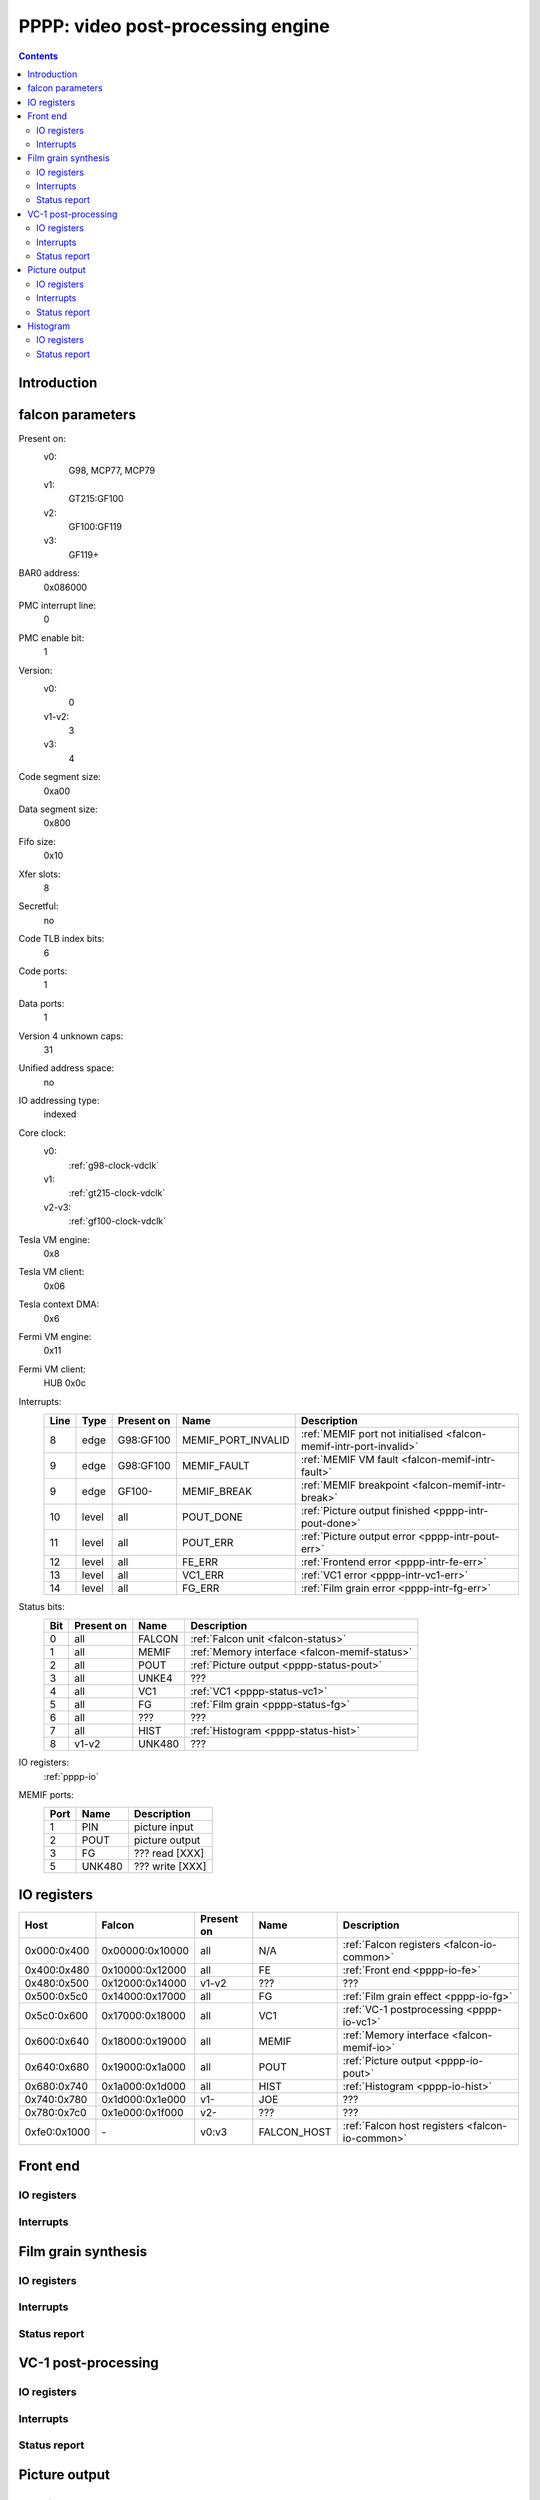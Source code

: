 .. _pppp:

==================================
PPPP: video post-processing engine
==================================

.. contents::

.. todo:: write me


Introduction
============

.. todo:: write me


.. _pppp-falcon:

falcon parameters
=================

Present on:
    v0:
        G98, MCP77, MCP79
    v1:
        GT215:GF100
    v2:
        GF100:GF119
    v3:
        GF119+
BAR0 address:
    0x086000
PMC interrupt line:
    0
PMC enable bit:
    1
Version:
    v0:
        0
    v1-v2:
        3
    v3:
        4
Code segment size:
    0xa00
Data segment size:
    0x800
Fifo size:
    0x10
Xfer slots:
    8
Secretful:
    no
Code TLB index bits:
    6
Code ports:
    1
Data ports:
    1
Version 4 unknown caps:
    31
Unified address space:
    no
IO addressing type:
    indexed
Core clock:
    v0:
        :ref:`g98-clock-vdclk`
    v1:
        :ref:`gt215-clock-vdclk`
    v2-v3:
        :ref:`gf100-clock-vdclk`
Tesla VM engine:
    0x8
Tesla VM client:
    0x06
Tesla context DMA:
    0x6
Fermi VM engine:
    0x11
Fermi VM client:
    HUB 0x0c
Interrupts:
    ===== ===== ========== ================== ===============
    Line  Type  Present on Name               Description
    ===== ===== ========== ================== ===============
    8     edge  G98:GF100  MEMIF_PORT_INVALID :ref:`MEMIF port not initialised <falcon-memif-intr-port-invalid>`
    9     edge  G98:GF100  MEMIF_FAULT        :ref:`MEMIF VM fault <falcon-memif-intr-fault>`
    9     edge  GF100-     MEMIF_BREAK        :ref:`MEMIF breakpoint <falcon-memif-intr-break>`
    10    level all        POUT_DONE          :ref:`Picture output finished <pppp-intr-pout-done>`
    11    level all        POUT_ERR           :ref:`Picture output error <pppp-intr-pout-err>`
    12    level all        FE_ERR             :ref:`Frontend error <pppp-intr-fe-err>`
    13    level all        VC1_ERR            :ref:`VC1 error <pppp-intr-vc1-err>`
    14    level all        FG_ERR             :ref:`Film grain error <pppp-intr-fg-err>`
    ===== ===== ========== ================== ===============
Status bits:
    ===== ========== ========== ============
    Bit   Present on Name       Description
    ===== ========== ========== ============
    0     all        FALCON     :ref:`Falcon unit <falcon-status>`
    1     all        MEMIF      :ref:`Memory interface <falcon-memif-status>`
    2     all        POUT       :ref:`Picture output <pppp-status-pout>`
    3     all        UNKE4      ???
    4     all        VC1        :ref:`VC1 <pppp-status-vc1>`
    5     all        FG         :ref:`Film grain <pppp-status-fg>`
    6     all        ???        ???
    7     all        HIST       :ref:`Histogram <pppp-status-hist>`
    8     v1-v2      UNK480     ???
    ===== ========== ========== ============
IO registers:
    :ref:`pppp-io`
MEMIF ports:
    ==== ======= ============
    Port Name    Description
    ==== ======= ============
    1    PIN     picture input
    2    POUT    picture output
    3    FG      ??? read [XXX]
    5    UNK480  ??? write [XXX]
    ==== ======= ============

.. todo:: interrupts
.. todo:: more MEMIF ports?
.. todo:: status bits


.. _pppp-io:

IO registers
============

.. space:: 8 pppp 0x1000 VP3 video postprocessing engine

   .. todo:: write me

============ =============== ========== =========== ===========
Host         Falcon          Present on Name        Description
============ =============== ========== =========== ===========
0x000:0x400  0x00000:0x10000 all        N/A         :ref:`Falcon registers <falcon-io-common>`
0x400:0x480  0x10000:0x12000 all        FE          :ref:`Front end <pppp-io-fe>`
0x480:0x500  0x12000:0x14000 v1-v2      ???         ???
0x500:0x5c0  0x14000:0x17000 all        FG          :ref:`Film grain effect <pppp-io-fg>`
0x5c0:0x600  0x17000:0x18000 all        VC1         :ref:`VC-1 postprocessing <pppp-io-vc1>`
0x600:0x640  0x18000:0x19000 all        MEMIF       :ref:`Memory interface <falcon-memif-io>`
0x640:0x680  0x19000:0x1a000 all        POUT        :ref:`Picture output <pppp-io-pout>`
0x680:0x740  0x1a000:0x1d000 all        HIST        :ref:`Histogram <pppp-io-hist>`
0x740:0x780  0x1d000:0x1e000 v1-        JOE         ???
0x780:0x7c0  0x1e000:0x1f000 v2-        ???         ???
0xfe0:0x1000 \-              v0:v3      FALCON_HOST :ref:`Falcon host registers <falcon-io-common>`
============ =============== ========== =========== ===========


Front end
=========

.. todo:: write me


.. _pppp-io-fe:

IO registers
------------

.. todo:: write


.. _pppp-intr-fe-err:

Interrupts
----------

.. todo:: write


Film grain synthesis
====================

.. todo:: write me


.. _pppp-io-fg:

IO registers
------------

.. todo:: write


.. _pppp-intr-fg-err:

Interrupts
----------

.. todo:: write


.. _pppp-status-fg:

Status report
-------------

.. todo:: write


VC-1 post-processing
====================

.. todo:: write me


.. _pppp-io-vc1:

IO registers
------------

.. todo:: write


.. _pppp-intr-vc1-err:

Interrupts
----------

.. todo:: write


.. _pppp-status-vc1:

Status report
-------------

.. todo:: write


Picture output
==============

.. todo:: write me


.. _pppp-io-pout:

IO registers
------------

.. todo:: write


.. _pppp-intr-pout-err:
.. _pppp-intr-pout-done:

Interrupts
----------

.. todo:: write


.. _pppp-status-pout:

Status report
-------------

.. todo:: write


Histogram
=========

.. todo:: write me


.. _pppp-io-hist:

IO registers
------------

.. todo:: write


.. _pppp-status-hist:

Status report
-------------

.. todo:: write
